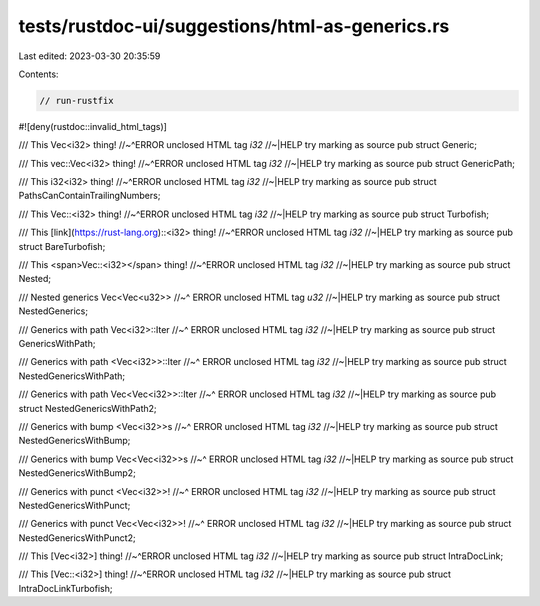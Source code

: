 tests/rustdoc-ui/suggestions/html-as-generics.rs
================================================

Last edited: 2023-03-30 20:35:59

Contents:

.. code-block:: rs

    // run-rustfix
#![deny(rustdoc::invalid_html_tags)]

/// This Vec<i32> thing!
//~^ERROR unclosed HTML tag `i32`
//~|HELP try marking as source
pub struct Generic;

/// This vec::Vec<i32> thing!
//~^ERROR unclosed HTML tag `i32`
//~|HELP try marking as source
pub struct GenericPath;

/// This i32<i32> thing!
//~^ERROR unclosed HTML tag `i32`
//~|HELP try marking as source
pub struct PathsCanContainTrailingNumbers;

/// This Vec::<i32> thing!
//~^ERROR unclosed HTML tag `i32`
//~|HELP try marking as source
pub struct Turbofish;

/// This [link](https://rust-lang.org)::<i32> thing!
//~^ERROR unclosed HTML tag `i32`
//~|HELP try marking as source
pub struct BareTurbofish;

/// This <span>Vec::<i32></span> thing!
//~^ERROR unclosed HTML tag `i32`
//~|HELP try marking as source
pub struct Nested;

/// Nested generics Vec<Vec<u32>>
//~^ ERROR unclosed HTML tag `u32`
//~|HELP try marking as source
pub struct NestedGenerics;

/// Generics with path Vec<i32>::Iter
//~^ ERROR unclosed HTML tag `i32`
//~|HELP try marking as source
pub struct GenericsWithPath;

/// Generics with path <Vec<i32>>::Iter
//~^ ERROR unclosed HTML tag `i32`
//~|HELP try marking as source
pub struct NestedGenericsWithPath;

/// Generics with path Vec<Vec<i32>>::Iter
//~^ ERROR unclosed HTML tag `i32`
//~|HELP try marking as source
pub struct NestedGenericsWithPath2;

/// Generics with bump <Vec<i32>>s
//~^ ERROR unclosed HTML tag `i32`
//~|HELP try marking as source
pub struct NestedGenericsWithBump;

/// Generics with bump Vec<Vec<i32>>s
//~^ ERROR unclosed HTML tag `i32`
//~|HELP try marking as source
pub struct NestedGenericsWithBump2;

/// Generics with punct <Vec<i32>>!
//~^ ERROR unclosed HTML tag `i32`
//~|HELP try marking as source
pub struct NestedGenericsWithPunct;

/// Generics with punct Vec<Vec<i32>>!
//~^ ERROR unclosed HTML tag `i32`
//~|HELP try marking as source
pub struct NestedGenericsWithPunct2;

/// This [Vec<i32>] thing!
//~^ERROR unclosed HTML tag `i32`
//~|HELP try marking as source
pub struct IntraDocLink;

/// This [Vec::<i32>] thing!
//~^ERROR unclosed HTML tag `i32`
//~|HELP try marking as source
pub struct IntraDocLinkTurbofish;



